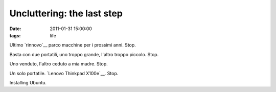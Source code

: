 Uncluttering: the last step 
===========================

:date: 2011-01-31 15:00:00
:tags: life

Ultimo `rinnovo`__ parco macchine per i prossimi anni. Stop.

Basta con due portatili, uno troppo grande, l'altro troppo piccolo.
Stop.

Uno venduto, l'altro ceduto a mia madre. Stop.

Un solo portatile. `Lenovo Thinkpad X100e`__. Stop.

Installing Ubuntu.

.. _rinnovo: log/2011/01/obiettivi.html
.. _Lenovo Thinkpad X100e: http://shop.lenovo.com/us/landing_pages/thinkpad/2010/X100e
